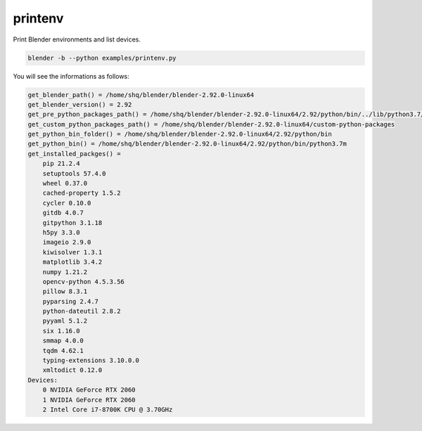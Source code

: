 printenv
==================

Print Blender environments and list devices.

.. code-block:: text

    blender -b --python examples/printenv.py

You will see the informations as follows:

.. code-block:: text

    get_blender_path() = /home/shq/blender/blender-2.92.0-linux64
    get_blender_version() = 2.92
    get_pre_python_packages_path() = /home/shq/blender/blender-2.92.0-linux64/2.92/python/bin/../lib/python3.7/site-packages
    get_custom_python_packages_path() = /home/shq/blender/blender-2.92.0-linux64/custom-python-packages
    get_python_bin_folder() = /home/shq/blender/blender-2.92.0-linux64/2.92/python/bin
    get_python_bin() = /home/shq/blender/blender-2.92.0-linux64/2.92/python/bin/python3.7m
    get_installed_packges() = 
        pip 21.2.4
        setuptools 57.4.0
        wheel 0.37.0
        cached-property 1.5.2
        cycler 0.10.0
        gitdb 4.0.7
        gitpython 3.1.18
        h5py 3.3.0
        imageio 2.9.0
        kiwisolver 1.3.1
        matplotlib 3.4.2
        numpy 1.21.2
        opencv-python 4.5.3.56
        pillow 8.3.1
        pyparsing 2.4.7
        python-dateutil 2.8.2
        pyyaml 5.1.2
        six 1.16.0
        smmap 4.0.0
        tqdm 4.62.1
        typing-extensions 3.10.0.0
        xmltodict 0.12.0
    Devices:
        0 NVIDIA GeForce RTX 2060
        1 NVIDIA GeForce RTX 2060
        2 Intel Core i7-8700K CPU @ 3.70GHz